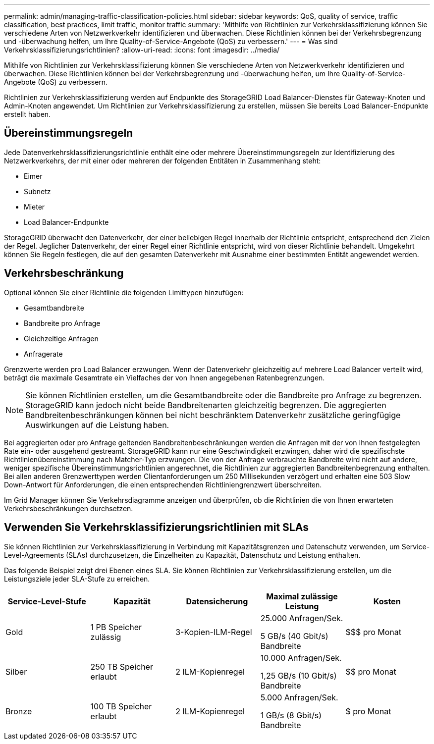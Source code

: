 ---
permalink: admin/managing-traffic-classification-policies.html 
sidebar: sidebar 
keywords: QoS, quality of service, traffic classification, best practices, limit traffic, monitor traffic 
summary: 'Mithilfe von Richtlinien zur Verkehrsklassifizierung können Sie verschiedene Arten von Netzwerkverkehr identifizieren und überwachen.  Diese Richtlinien können bei der Verkehrsbegrenzung und -überwachung helfen, um Ihre Quality-of-Service-Angebote (QoS) zu verbessern.' 
---
= Was sind Verkehrsklassifizierungsrichtlinien?
:allow-uri-read: 
:icons: font
:imagesdir: ../media/


[role="lead"]
Mithilfe von Richtlinien zur Verkehrsklassifizierung können Sie verschiedene Arten von Netzwerkverkehr identifizieren und überwachen.  Diese Richtlinien können bei der Verkehrsbegrenzung und -überwachung helfen, um Ihre Quality-of-Service-Angebote (QoS) zu verbessern.

Richtlinien zur Verkehrsklassifizierung werden auf Endpunkte des StorageGRID Load Balancer-Dienstes für Gateway-Knoten und Admin-Knoten angewendet.  Um Richtlinien zur Verkehrsklassifizierung zu erstellen, müssen Sie bereits Load Balancer-Endpunkte erstellt haben.



== Übereinstimmungsregeln

Jede Datenverkehrsklassifizierungsrichtlinie enthält eine oder mehrere Übereinstimmungsregeln zur Identifizierung des Netzwerkverkehrs, der mit einer oder mehreren der folgenden Entitäten in Zusammenhang steht:

* Eimer
* Subnetz
* Mieter
* Load Balancer-Endpunkte


StorageGRID überwacht den Datenverkehr, der einer beliebigen Regel innerhalb der Richtlinie entspricht, entsprechend den Zielen der Regel.  Jeglicher Datenverkehr, der einer Regel einer Richtlinie entspricht, wird von dieser Richtlinie behandelt.  Umgekehrt können Sie Regeln festlegen, die auf den gesamten Datenverkehr mit Ausnahme einer bestimmten Entität angewendet werden.



== Verkehrsbeschränkung

Optional können Sie einer Richtlinie die folgenden Limittypen hinzufügen:

* Gesamtbandbreite
* Bandbreite pro Anfrage
* Gleichzeitige Anfragen
* Anfragerate


Grenzwerte werden pro Load Balancer erzwungen.  Wenn der Datenverkehr gleichzeitig auf mehrere Load Balancer verteilt wird, beträgt die maximale Gesamtrate ein Vielfaches der von Ihnen angegebenen Ratenbegrenzungen.


NOTE: Sie können Richtlinien erstellen, um die Gesamtbandbreite oder die Bandbreite pro Anfrage zu begrenzen.  StorageGRID kann jedoch nicht beide Bandbreitenarten gleichzeitig begrenzen.  Die aggregierten Bandbreitenbeschränkungen können bei nicht beschränktem Datenverkehr zusätzliche geringfügige Auswirkungen auf die Leistung haben.

Bei aggregierten oder pro Anfrage geltenden Bandbreitenbeschränkungen werden die Anfragen mit der von Ihnen festgelegten Rate ein- oder ausgehend gestreamt.  StorageGRID kann nur eine Geschwindigkeit erzwingen, daher wird die spezifischste Richtlinienübereinstimmung nach Matcher-Typ erzwungen.  Die von der Anfrage verbrauchte Bandbreite wird nicht auf andere, weniger spezifische Übereinstimmungsrichtlinien angerechnet, die Richtlinien zur aggregierten Bandbreitenbegrenzung enthalten.  Bei allen anderen Grenzwerttypen werden Clientanforderungen um 250 Millisekunden verzögert und erhalten eine 503 Slow Down-Antwort für Anforderungen, die einen entsprechenden Richtliniengrenzwert überschreiten.

Im Grid Manager können Sie Verkehrsdiagramme anzeigen und überprüfen, ob die Richtlinien die von Ihnen erwarteten Verkehrsbeschränkungen durchsetzen.



== Verwenden Sie Verkehrsklassifizierungsrichtlinien mit SLAs

Sie können Richtlinien zur Verkehrsklassifizierung in Verbindung mit Kapazitätsgrenzen und Datenschutz verwenden, um Service-Level-Agreements (SLAs) durchzusetzen, die Einzelheiten zu Kapazität, Datenschutz und Leistung enthalten.

Das folgende Beispiel zeigt drei Ebenen eines SLA.  Sie können Richtlinien zur Verkehrsklassifizierung erstellen, um die Leistungsziele jeder SLA-Stufe zu erreichen.

[cols="1a,1a,1a,1a,1a"]
|===
| Service-Level-Stufe | Kapazität | Datensicherung | Maximal zulässige Leistung | Kosten 


 a| 
Gold
 a| 
1 PB Speicher zulässig
 a| 
3-Kopien-ILM-Regel
 a| 
25.000 Anfragen/Sek.

5 GB/s (40 Gbit/s) Bandbreite
 a| 
$$$ pro Monat



 a| 
Silber
 a| 
250 TB Speicher erlaubt
 a| 
2 ILM-Kopienregel
 a| 
10.000 Anfragen/Sek.

1,25 GB/s (10 Gbit/s) Bandbreite
 a| 
$$ pro Monat



 a| 
Bronze
 a| 
100 TB Speicher erlaubt
 a| 
2 ILM-Kopienregel
 a| 
5.000 Anfragen/Sek.

1 GB/s (8 Gbit/s) Bandbreite
 a| 
$ pro Monat

|===